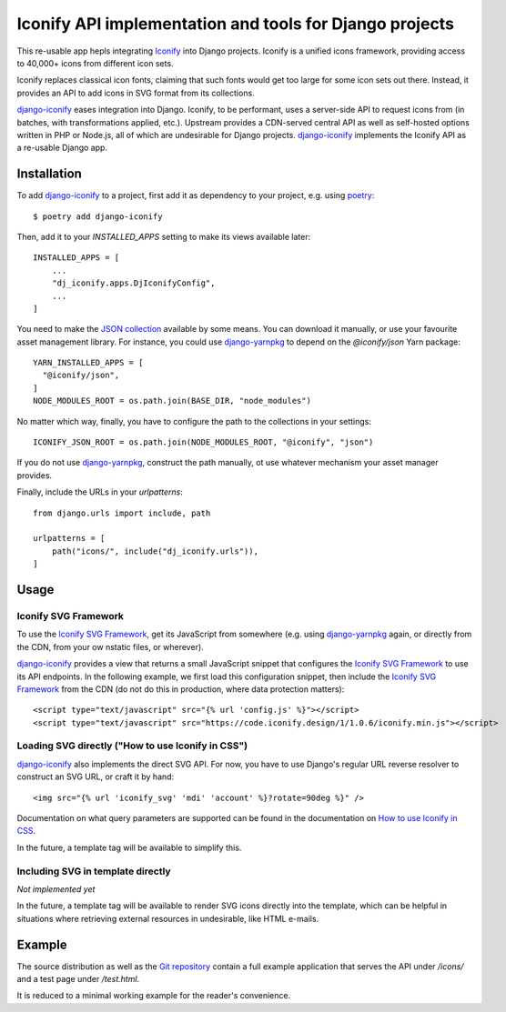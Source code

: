 Iconify API implementation and tools for Django projects
========================================================

This re-usable app hepls integrating `Iconify`_ into Django projects.
Iconify is a unified icons framework, providing access to 40,000+ icons
from different icon sets.

Iconify replaces classical icon fonts, claiming that such fonts would
get too large for some icon sets out there. Instead, it provides an API
to add icons in SVG format from its collections.

`django-iconify`_ eases integration into Django. Iconify, to be performant,
uses a server-side API to request icons from (in batches, with transformations
applied, etc.). Upstream provides a CDN-served central API as well as
self-hosted options written in PHP or Node.js, all of which are undesirable
for Django projects. `django-iconify`_ implements the Iconify API as a
re-usable Django app.

Installation
------------

To add `django-iconify`_ to a project, first add it as dependency to your
project, e.g. using `poetry`_::

  $ poetry add django-iconify

Then, add it to your `INSTALLED_APPS` setting to make its views available
later::

  INSTALLED_APPS = [
      ...
      "dj_iconify.apps.DjIconifyConfig",
      ...
  ]

You need to make the `JSON collection`_ available by some means. You can
download it manually, or use your favourite asset management library. For
instance, you could use `django-yarnpkg`_ to depend on the `@iconify/json`
Yarn package::

  YARN_INSTALLED_APPS = [
    "@iconify/json",
  ]
  NODE_MODULES_ROOT = os.path.join(BASE_DIR, "node_modules")

No matter which way, finally, you have to configure the path to the
collections in your settings::
  
  ICONIFY_JSON_ROOT = os.path.join(NODE_MODULES_ROOT, "@iconify", "json")

If you do not use `django-yarnpkg`_, construct the path manually, ot use
whatever mechanism your asset manager provides.

Finally, include the URLs in your `urlpatterns`::

  from django.urls import include, path

  urlpatterns = [
      path("icons/", include("dj_iconify.urls")),
  ]

Usage
-----

Iconify SVG Framework
~~~~~~~~~~~~~~~~~~~~~

To use the `Iconify SVG Framework`_, get its JavaScript from somewhere
(e.g. using `django-yarnpkg`_ again, or directly from the CDN, from your
ow nstatic files, or wherever).

`django-iconify`_ provides a view that returns a small JavaScript snippet
that configures the `Iconify SVG Framework`_ to use its API endpoints. In
the following example, we first load this configuration snippet, then
include the `Iconify SVG Framework`_ from the CDN (do not do this in
production, where data protection matters)::

  <script type="text/javascript" src="{% url 'config.js' %}"></script>
  <script type="text/javascript" src="https://code.iconify.design/1/1.0.6/iconify.min.js"></script>

Loading SVG directly ("How to use Iconify in CSS")
~~~~~~~~~~~~~~~~~~~~~~~~~~~~~~~~~~~~~~~~~~~~~~~~~~

`django-iconify`_ also implements the direct SVG API. For now, you have to use
Django's regular URL reverse resolver to construct an SVG URL, or craft it
by hand::

  <img src="{% url 'iconify_svg' 'mdi' 'account' %}?rotate=90deg %}" />

Documentation on what query parameters are supported can be found in the
documentation on `How to use Iconify in CSS`_.

In the future, a template tag will be available to simplify this.

Including SVG in template directly
~~~~~~~~~~~~~~~~~~~~~~~~~~~~~~~~~~

*Not implemented yet*

In the future, a template tag will be available to render SVG icons directly
into the template, which can be helpful in situations where retrieving external
resources in undesirable, like HTML e-mails.

Example
-------

The source distribution as well as the `Git repository`_ contain a full example
application that serves the API under `/icons/` and a test page under `/test.html`.

It is reduced to a minimal working example for the reader's convenience.

.. _Iconify: https://iconify.design/
.. _django-iconify: https://edugit.org/AlekSIS/libs/django-iconify
.. _poetry: https://python-poetry.org/
.. _JSON collection: https://github.com/iconify/collections-json
.. _django-yarnpkg: https://edugit.org/AlekSIS/libs/django-yarnpkg
.. _Iconify SVG Framework: https://docs.iconify.design/implementations/svg-framework/
.. _How to use Iconify in CSS: https://docs.iconify.design/implementations/css.html
.. _Git repository: https://edugit.org/AlekSIS/libs/django-iconify
